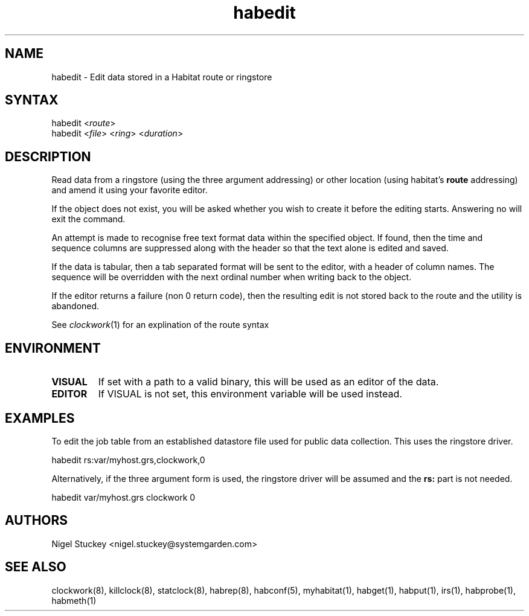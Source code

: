 .TH "habedit" "8" "2.0" "Nigel Stuckey" "Habitat"
.SH "NAME"
.LP 
habedit \- Edit data stored in a Habitat route or ringstore
.SH "SYNTAX"
.LP 
habedit <\fIroute\fP>
.br 
habedit <\fIfile\fP> <\fIring\fP> <\fIduration\fP>

.SH "DESCRIPTION"
.LP 
Read data from a ringstore (using the three argument addressing) 
or other location (using habitat's \fBroute\fR addressing) 
and amend it using your favorite editor.

If the object does not exist, you will be asked whether you wish
to create it before the editing starts. Answering no will exit
the command.

An attempt is made to recognise free text format data within the 
specified object. If found, then the time and sequence columns 
are suppressed along with the header so that the text alone is 
edited and saved.

If the data is tabular, then a tab separated format will be sent
to the editor, with a header of column names. The sequence 
will be overridden with the next ordinal number when writing back
to the object.

If the editor returns a failure (non 0 return code), then the
resulting edit is not stored back to the route and the utility
is abandoned.

See \fIclockwork\fR(1) for an explination of the route syntax
.SH "ENVIRONMENT"
.TP 
\fBVISUAL\fR
If set with a path to a valid binary, this will be used as an editor 
of the data.
.TP 
\fBEDITOR\fR
If VISUAL is not set, this environment variable will be used instead.
.SH "EXAMPLES"
.LP 
To edit the job table from an established datastore file used 
for public data collection. This uses the ringstore driver.
.LP 
habedit rs:var/myhost.grs,clockwork,0
.LP 
Alternatively, if the three argument form is used, the ringstore
driver will be assumed and the \fBrs:\fR part is not needed.
.LP 
habedit var/myhost.grs clockwork 0
.SH "AUTHORS"
.LP 
Nigel Stuckey <nigel.stuckey@systemgarden.com>
.SH "SEE ALSO"
.LP 
clockwork(8), killclock(8), statclock(8), habrep(8),
habconf(5),
myhabitat(1), habget(1), habput(1), irs(1), habprobe(1), habmeth(1)

